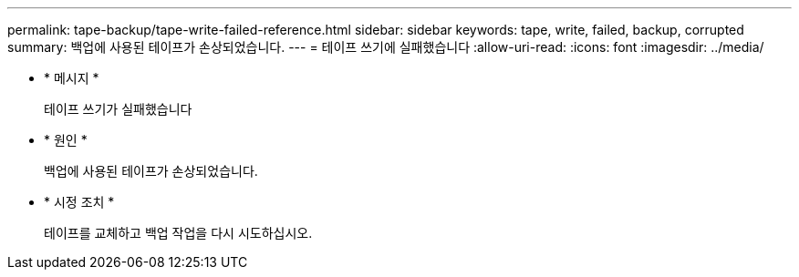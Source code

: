---
permalink: tape-backup/tape-write-failed-reference.html 
sidebar: sidebar 
keywords: tape, write, failed, backup, corrupted 
summary: 백업에 사용된 테이프가 손상되었습니다. 
---
= 테이프 쓰기에 실패했습니다
:allow-uri-read: 
:icons: font
:imagesdir: ../media/


[role="lead"]
* * 메시지 *
+
테이프 쓰기가 실패했습니다

* * 원인 *
+
백업에 사용된 테이프가 손상되었습니다.

* * 시정 조치 *
+
테이프를 교체하고 백업 작업을 다시 시도하십시오.



